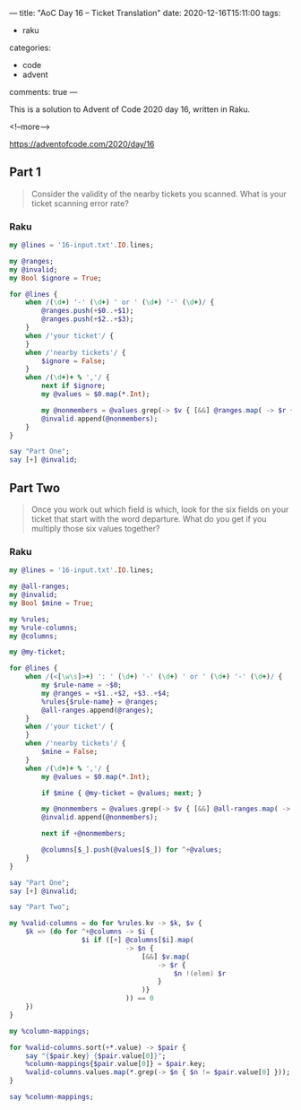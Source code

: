 ---
title: "AoC Day 16 – Ticket Translation"
date: 2020-12-16T15:11:00
tags:
  - raku
categories:
  - code
  - advent
comments: true
---

This is a solution to Advent of Code 2020 day 16, written in Raku.

<!--more-->

[[https://adventofcode.com/2020/day/16]]

** Part 1

#+begin_quote
Consider the validity of the nearby tickets you scanned. What is your ticket scanning error
rate?
#+end_quote

*** Raku

#+begin_src raku :results output
  my @lines = '16-input.txt'.IO.lines;

  my @ranges;
  my @invalid;
  my Bool $ignore = True;

  for @lines {
      when /(\d+) '-' (\d+) ' or ' (\d+) '-' (\d+)/ {
          @ranges.push(+$0..+$1);
          @ranges.push(+$2..+$3);
      }
      when /'your ticket'/ {
      }
      when /'nearby tickets'/ {
          $ignore = False;
      }
      when /(\d+)+ % ','/ {
          next if $ignore;
          my @values = $0.map(*.Int);

          my @nonmembers = @values.grep(-> $v { [&&] @ranges.map( -> $r { $v !(elem) $r } ) } );
          @invalid.append(@nonmembers);
      }
  }

  say "Part One";
  say [+] @invalid;
#+end_src

#+RESULTS:
: Part One
: 32835


** Part Two

#+begin_quote
Once you work out which field is which, look for the six fields on your ticket that start with
the word departure. What do you get if you multiply those six values together?
#+end_quote

*** Raku

#+begin_src raku :results output :tangle 16.raku :shebang "#!/usr/bin/env raku"
  my @lines = '16-input.txt'.IO.lines;

  my @all-ranges;
  my @invalid;
  my Bool $mine = True;

  my %rules;
  my %rule-columns;
  my @columns;

  my @my-ticket;

  for @lines {
      when /(<[\w\s]>+) ': ' (\d+) '-' (\d+) ' or ' (\d+) '-' (\d+)/ {
          my $rule-name = ~$0;
          my @ranges = +$1..+$2, +$3..+$4;
          %rules{$rule-name} = @ranges;
          @all-ranges.append(@ranges);
      }
      when /'your ticket'/ {
      }
      when /'nearby tickets'/ {
          $mine = False;
      }
      when /(\d+)+ % ','/ {
          my @values = $0.map(*.Int);

          if $mine { @my-ticket = @values; next; }

          my @nonmembers = @values.grep(-> $v { [&&] @all-ranges.map( -> $r { $v !(elem) $r } ) } );
          @invalid.append(@nonmembers);

          next if +@nonmembers;

          @columns[$_].push(@values[$_]) for ^+@values;
      }
  }

  say "Part One";
  say [+] @invalid;

  say "Part Two";

  my %valid-columns = do for %rules.kv -> $k, $v {
      $k => (do for ^+@columns -> $i {
                    $i if ([+] @columns[$i].map(
                               -> $n {
                                   [&&] $v.map(
                                       -> $r {
                                           $n !(elem) $r
                                       }
                                   )}
                               )) == 0
      })
  }

  my %column-mappings;

  for %valid-columns.sort(+*.value) -> $pair {
      say "{$pair.key} {$pair.value[0]}";
      %column-mappings{$pair.value[0]} = $pair.key;
      %valid-columns.values.map(*.grep(-> $n { $n != $pair.value[0] }));
  }

  say %column-mappings;
#+end_src

#+RESULTS:
#+begin_example
Part One
32835
Part Two
price 19
zone 8
wagon 0
arrival platform 0
row 0
arrival station 0
departure location 0
departure date 0
departure station 0
departure track 0
departure time 0
departure platform 0
type 0
route 0
seat 0
duration 0
train 0
arrival track 0
arrival location 0
class 0
{0 => class, 19 => price, 8 => zone}
#+end_example

